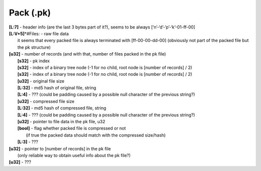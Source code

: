 Pack (.pk)
^^^^^^^^^^
| **[L\:7]** - header info (are the last 3 bytes part of it?), seems to be always [‘n’-‘d’-‘p’-‘k’-01-ff-00]
| **[L:V+5]**\*#Files: - raw file data
| 	it seems that every packed file is always terminated with [ff-00-00-dd-00] (obviously not part of the packed file but the pk structure)
| **[u32]** - number of records (and with that, number of files packed in the pk file)
| 	**[s32]** - pk index
| 	**[s32]** - index of a binary tree node (-1 for no child, root node is [number of records] / 2)
| 	**[s32]** - index of a binary tree node (-1 for no child, root node is [number of records] / 2)
| 	**[u32]** - original file size
| 	**[L:32]** - md5 hash of original file, string
| 	**[L:4]** - ??? (could be padding caused by a possible null character of the previous string?)
| 	**[u32]** - compressed file size
| 	**[L:32]** - md5 hash of compressed file, string
| 	**[L:4]** - ??? (could be padding caused by a possible null character of the previous string?)
| 	**[u32]** - pointer to file data in the pk file, u32
| 	**[bool]** - flag whether packed file is compressed or not
| 		(if true the packed data should match with the compressed size/hash)
| 	**[L:3]** - ???
| **[u32]** - pointer to [number of records] in the pk file
| 	(only reliable way to obtain useful info about the pk file?)
| **[u32]** - ???
